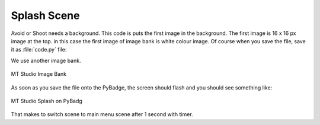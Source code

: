 .. _splash_scene:

Splash Scene
============

Avoid or Shoot needs a background. This code is puts the first image in the background. The first image is 16 x 16 px image at the top. 
in this case the first image of image bank is white colour image. Of course when you save the file, save it as :file:`code.py` file:

We use another image bank. 

.. figure:: https://raw.githubusercontent.com/jaeyoon-lee2/ICS3U-2019-Group19/master/mt_game_studio.bmp
    :height: 256 px
    :align: center
    :alt: MT Studio Image Bank

    MT Studio Image Bank
  
.. code-block:: python
	:linenos:

	image_bank_2 = stage.Bank.from_bmp16("mt_game_studio.bmp")

	# sets the background to image 0 in the bank
	background = stage.Grid(image_bank_2, 10, 8)

	background.tile(2, 2, 0)  # blank white
	background.tile(3, 2, 1)
	background.tile(4, 2, 2)
	background.tile(5, 2, 3)
	background.tile(6, 2, 4)
	background.tile(7, 2, 0)  # blank white

	background.tile(2, 3, 0)  # blank white
	background.tile(3, 3, 5)
	background.tile(4, 3, 6)
	background.tile(5, 3, 7)
	background.tile(6, 3, 8)
	background.tile(7, 3, 0)  # blank white

	background.tile(2, 4, 0)  # blank white
	background.tile(3, 4, 9)
	background.tile(4, 4, 10)
	background.tile(5, 4, 11)
	background.tile(6, 4, 12)
	background.tile(7, 4, 0)  # blank white

	background.tile(2, 5, 0)  # blank white
	background.tile(3, 5, 0)
	background.tile(4, 5, 13)
	background.tile(5, 5, 14)
	background.tile(6, 5, 0)
	background.tile(7, 5, 0)  # blank white
	
	text = []

        text1 = stage.Text(width=29, height=14, font=None,
                           palette=constants.MT_GAME_STUDIO_PALETTE, buffer=None)
        text1.move(20, 10)
        text1.text("MT Game Studios")
        text.append(text1)


As soon as you save the file onto the PyBadge, the screen should flash and you should see something like:

.. figure:: ./images/mt_splash.jpg
   :width: 480 px
   :alt: Mt splash on Pybadge
   :align: center

   MT Studio Splash on PyBadg

.. code-block:: python
	:linenos:

        import time
	
	while True:
            time.sleep(1.0)
            main_menu_scene()


That makes to switch scene to main menu scene after 1 second with timer.
